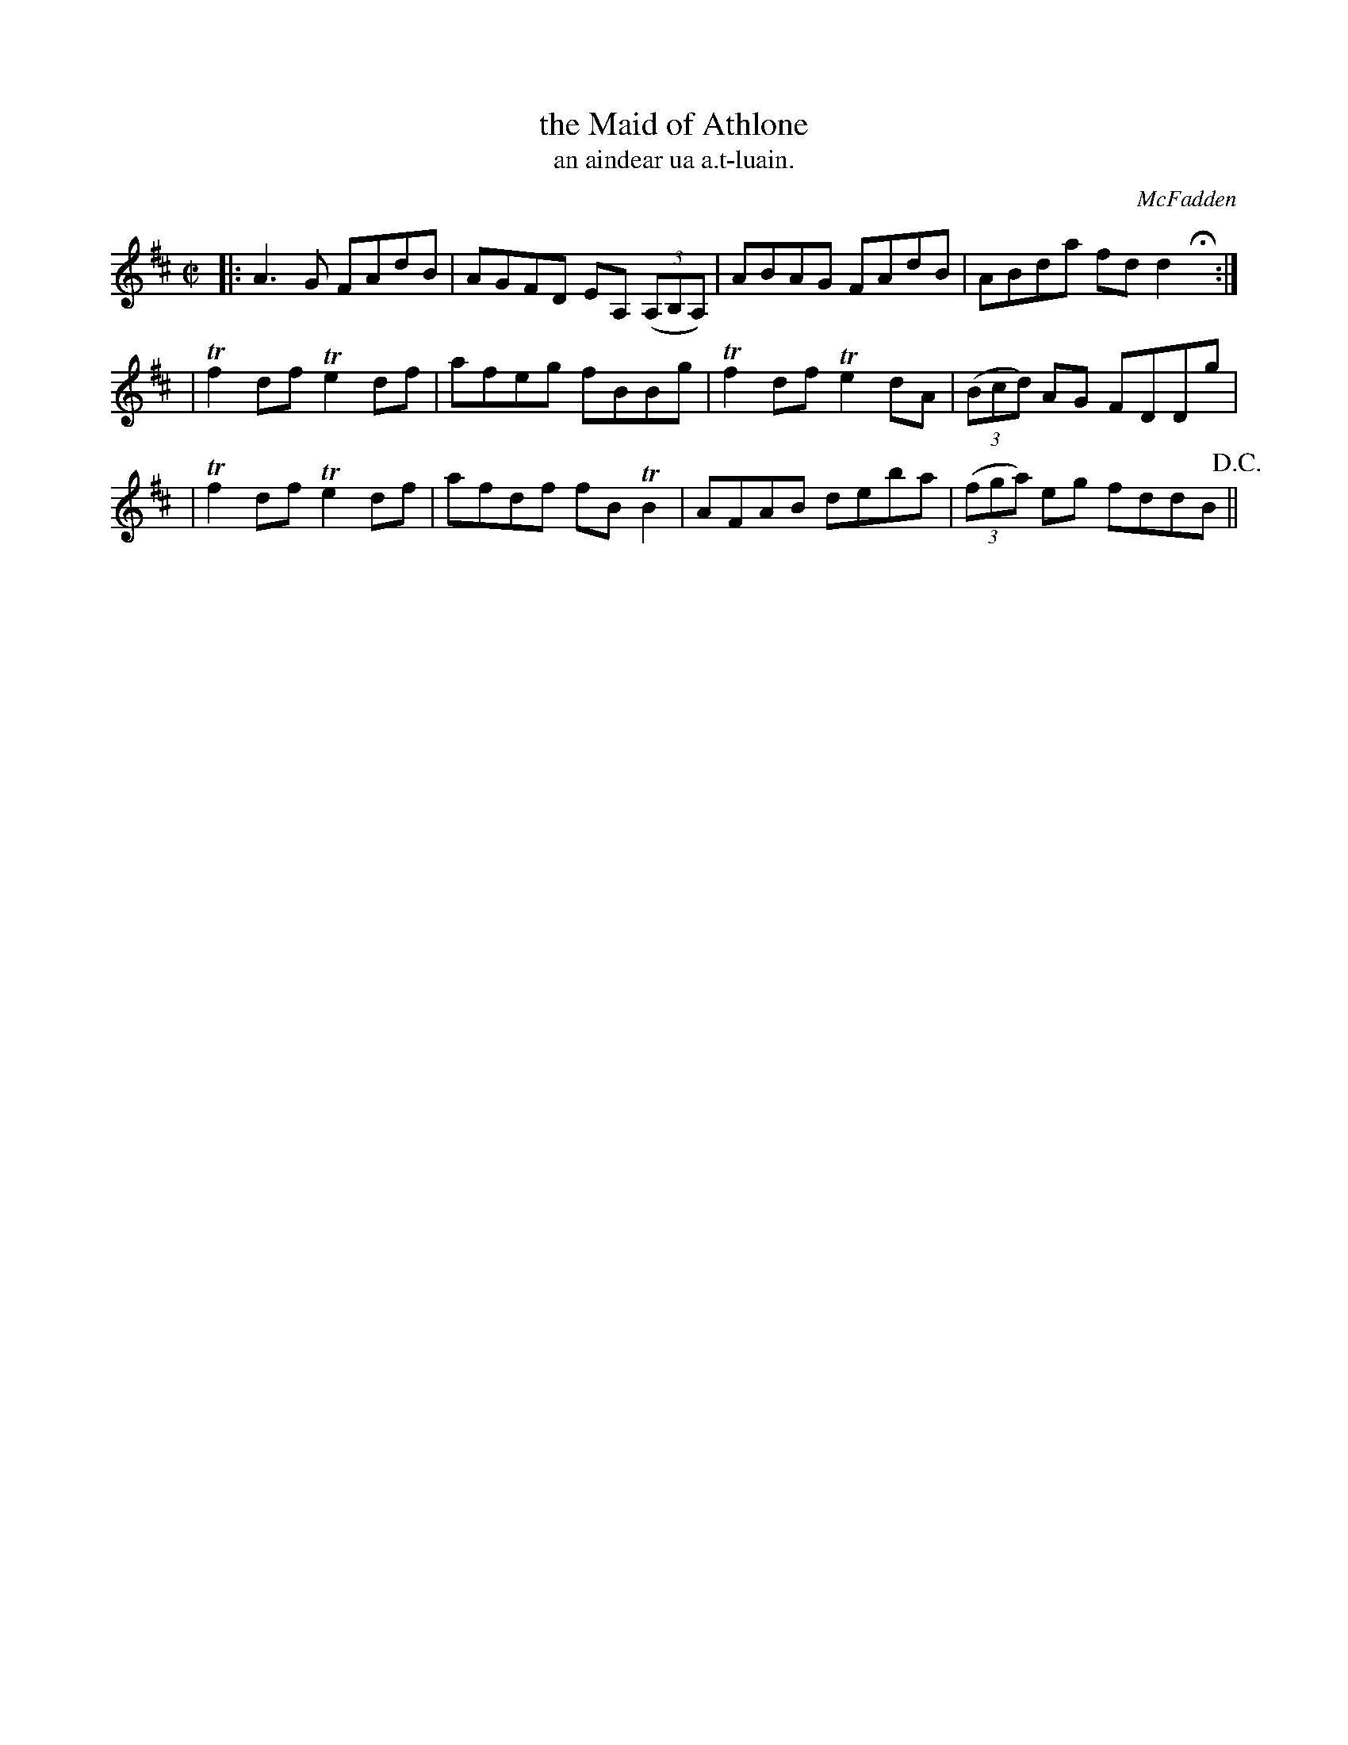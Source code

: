 X: 1480
T: the Maid of Athlone
T: an aindear ua a\.t-luain.
R: reel
%S: s:3 b:12(4+4+4)
B: O'Neill's Music of Ireland, 1480
O: McFadden
Z: John B. Walsh, 8/22/96
M: C|
L: 1/8
K: D
|: A3G   FAdB | AGFD EA, ((3A,B,A,) | ABAG FAdB | ABda fd d2Hx :|
| Tf2df Te2df | afeg fBBg  | Tf2df Te2dA | ((3Bcd) AG FDDg |
| Tf2df Te2df | afdf fBTB2 | AFAB   deba | ((3fga) eg fddB !D.C.! ||
